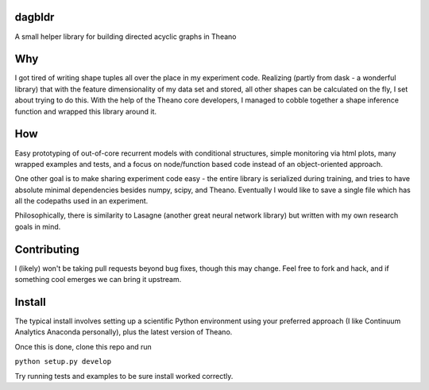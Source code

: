 dagbldr
-------
A small helper library for building directed acyclic graphs in Theano


Why
---
I got tired of writing shape tuples all over the place in my experiment code.
Realizing (partly from dask - a wonderful library)
that with the feature dimensionality of my data set and stored,
all other shapes can be calculated on the fly, I set about trying to do this.
With the help of the Theano core developers, I managed to cobble together a shape
inference function
and wrapped this library around it.


How
----
Easy prototyping of out-of-core recurrent models with conditional structures,
simple monitoring via html plots, many wrapped examples and tests,
and a focus on node/function based code instead
of an object-oriented approach. 

One other goal is to make sharing experiment code easy - the entire
library is serialized during training, and tries to
have absolute minimal dependencies besides numpy, scipy, and Theano.
Eventually I would like to save a single file which has all the codepaths
used in an experiment.

Philosophically, there is similarity to Lasagne (another great neural network library)
but written with my own research goals in mind.


Contributing
------------
I (likely) won't be taking pull requests beyond bug fixes, though this may change.
Feel free to fork and hack, and if something cool emerges we can bring it
upstream.


Install
-------
The typical install involves setting up a scientific Python environment using
your preferred approach (I like Continuum Analytics Anaconda personally), plus
the latest version of Theano.

Once this is done, clone this repo and run


``python setup.py develop``


Try running tests and examples to be sure install worked correctly.
